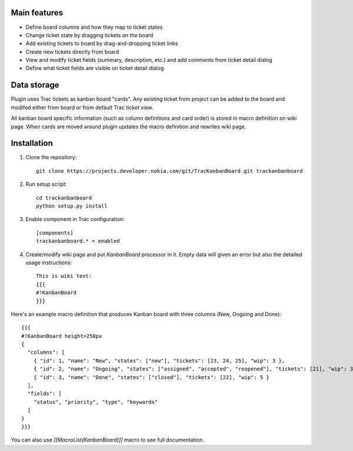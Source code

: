 Main features
=============

- Define board columns and how they map to ticket states
- Change ticket state by dragging tickets on the board
- Add existing tickets to board by drag-and-dropping ticket links
- Create new tickets directly from board
- View and modify ticket fields (summary, description, etc.) and add comments from ticket detail dialog
- Define what ticket fields are visible on ticket detail dialog

Data storage
============

Plugin uses Trac tickets as kanban board "cards". Any existing ticket from project can be added to the board and modifed either from board or from default Trac ticket view.

All kanban board specific information (such as column definitions and card order) is stored in macro definition on wiki page. When cards are moved around plugin updates the macro definition and rewrites wiki page.

Installation
============

#. Clone the repository::

    git clone https://projects.developer.nokia.com/git/TracKanbanBoard.git trackanbanboard

#. Run setup script::

    cd trackanbanboard
    python setup.py install

#. Enable component in Trac configuration::

    [components]
    trackanbanboard.* = enabled

#. Create/modify wiki page and put `KanbanBoard` processor in it. Empty data will given an error but also the detailed usage instructions::

    This is wiki text:
    {{{
    #!KanbanBoard
    }}}

Here's an example macro definition that produces Kanban board with three columns (New, Ongoing and Done)::

    {{{
    #!KanbanBoard height=250px
    {
      "columns": [
        { "id": 1, "name": "New", "states": ["new"], "tickets": [23, 24, 25], "wip": 3 },
        { "id": 2, "name": "Ongoing", "states": ["assigned", "accepted", "reopened"], "tickets": [21], "wip": 3 },
        { "id": 3, "name": "Done", "states": ["closed"], "tickets": [22], "wip": 5 }
      ],
      "fields": [
        "status", "priority", "type", "keywords"
      ]
    }
    }}}

You can also use `[[MacroList(KanbanBoard)]]` macro to see full documentation.

